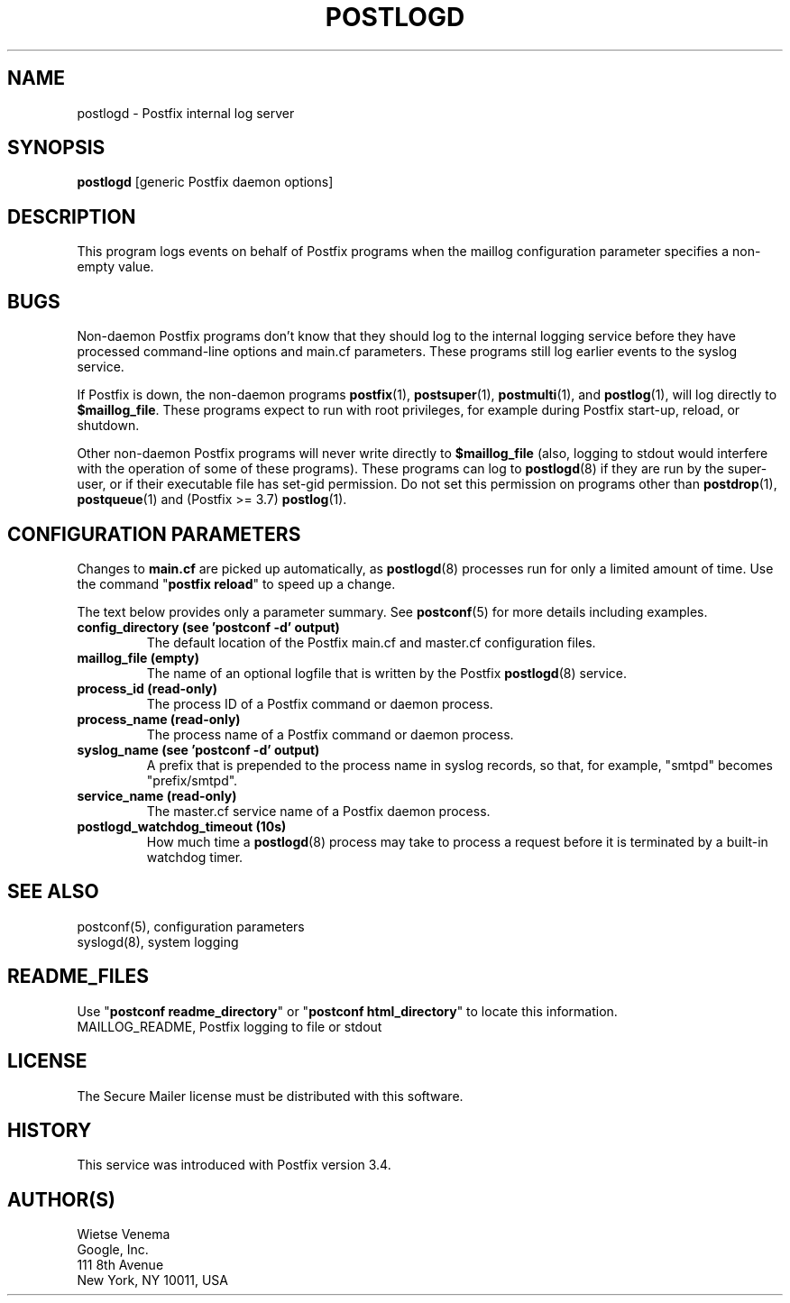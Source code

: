 .\"	$NetBSD: postlogd.8,v 1.3.4.2 2023/12/25 12:54:41 martin Exp $
.\"
.TH POSTLOGD 8 
.ad
.fi
.SH NAME
postlogd
\-
Postfix internal log server
.SH "SYNOPSIS"
.na
.nf
\fBpostlogd\fR [generic Postfix daemon options]
.SH DESCRIPTION
.ad
.fi
This program logs events on behalf of Postfix programs
when the maillog configuration parameter specifies a non\-empty
value.
.SH BUGS
.ad
.fi
Non\-daemon Postfix programs don't know that they should log
to the internal logging service before they have processed
command\-line options and main.cf parameters. These programs
still log earlier events to the syslog service.

If Postfix is down, the non\-daemon programs \fBpostfix\fR(1),
\fBpostsuper\fR(1), \fBpostmulti\fR(1), and \fBpostlog\fR(1),
will log directly to \fB$maillog_file\fR. These programs
expect to run with root privileges, for example during
Postfix start\-up, reload, or shutdown.

Other non\-daemon Postfix programs will never write directly to
\fB$maillog_file\fR (also, logging to stdout would interfere
with the operation of some of these programs). These programs
can log to \fBpostlogd\fR(8) if they are run by the super\-user,
or if their executable file has set\-gid permission. Do not
set this permission on programs other than \fBpostdrop\fR(1),
\fBpostqueue\fR(1) and (Postfix >= 3.7) \fBpostlog\fR(1).
.SH "CONFIGURATION PARAMETERS"
.na
.nf
.ad
.fi
Changes to \fBmain.cf\fR are picked up automatically, as
\fBpostlogd\fR(8) processes run for only a limited amount
of time. Use the command "\fBpostfix reload\fR" to speed
up a change.

The text below provides only a parameter summary. See
\fBpostconf\fR(5) for more details including examples.
.IP "\fBconfig_directory (see 'postconf -d' output)\fR"
The default location of the Postfix main.cf and master.cf
configuration files.
.IP "\fBmaillog_file (empty)\fR"
The name of an optional logfile that is written by the Postfix
\fBpostlogd\fR(8) service.
.IP "\fBprocess_id (read\-only)\fR"
The process ID of a Postfix command or daemon process.
.IP "\fBprocess_name (read\-only)\fR"
The process name of a Postfix command or daemon process.
.IP "\fBsyslog_name (see 'postconf -d' output)\fR"
A prefix that is prepended to the process name in syslog
records, so that, for example, "smtpd" becomes "prefix/smtpd".
.IP "\fBservice_name (read\-only)\fR"
The master.cf service name of a Postfix daemon process.
.IP "\fBpostlogd_watchdog_timeout (10s)\fR"
How much time a \fBpostlogd\fR(8) process may take to process a request
before it is terminated by a built\-in watchdog timer.
.SH "SEE ALSO"
.na
.nf
postconf(5), configuration parameters
syslogd(8), system logging
.SH "README_FILES"
.na
.nf
.ad
.fi
Use "\fBpostconf readme_directory\fR" or
"\fBpostconf html_directory\fR" to locate this information.
.na
.nf
MAILLOG_README, Postfix logging to file or stdout
.SH "LICENSE"
.na
.nf
.ad
.fi
The Secure Mailer license must be distributed with this software.
.SH HISTORY
.ad
.fi
.ad
.fi
This service was introduced with Postfix version 3.4.
.SH "AUTHOR(S)"
.na
.nf
Wietse Venema
Google, Inc.
111 8th Avenue
New York, NY 10011, USA
